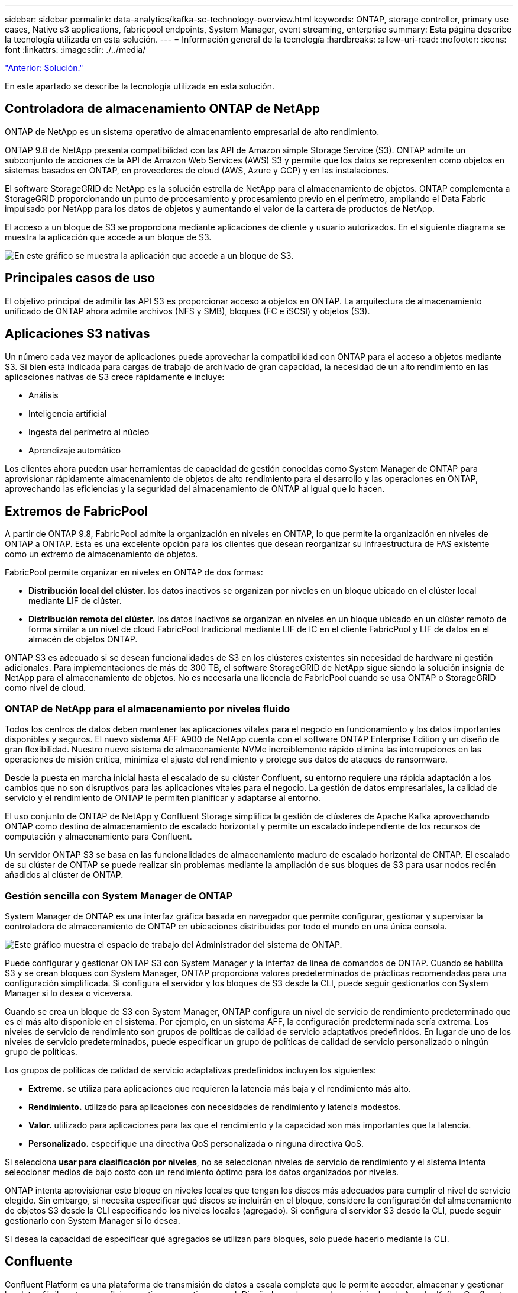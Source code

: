 ---
sidebar: sidebar 
permalink: data-analytics/kafka-sc-technology-overview.html 
keywords: ONTAP, storage controller, primary use cases, Native s3 applications, fabricpool endpoints, System Manager, event streaming, enterprise 
summary: Esta página describe la tecnología utilizada en esta solución. 
---
= Información general de la tecnología
:hardbreaks:
:allow-uri-read: 
:nofooter: 
:icons: font
:linkattrs: 
:imagesdir: ./../media/


link:kafka-sc-solution.html["Anterior: Solución."]

[role="lead"]
En este apartado se describe la tecnología utilizada en esta solución.



== Controladora de almacenamiento ONTAP de NetApp

ONTAP de NetApp es un sistema operativo de almacenamiento empresarial de alto rendimiento.

ONTAP 9.8 de NetApp presenta compatibilidad con las API de Amazon simple Storage Service (S3). ONTAP admite un subconjunto de acciones de la API de Amazon Web Services (AWS) S3 y permite que los datos se representen como objetos en sistemas basados en ONTAP, en proveedores de cloud (AWS, Azure y GCP) y en las instalaciones.

El software StorageGRID de NetApp es la solución estrella de NetApp para el almacenamiento de objetos. ONTAP complementa a StorageGRID proporcionando un punto de procesamiento y procesamiento previo en el perímetro, ampliando el Data Fabric impulsado por NetApp para los datos de objetos y aumentando el valor de la cartera de productos de NetApp.

El acceso a un bloque de S3 se proporciona mediante aplicaciones de cliente y usuario autorizados. En el siguiente diagrama se muestra la aplicación que accede a un bloque de S3.

image:kafka-sc-image4.png["En este gráfico se muestra la aplicación que accede a un bloque de S3."]



== Principales casos de uso

El objetivo principal de admitir las API S3 es proporcionar acceso a objetos en ONTAP. La arquitectura de almacenamiento unificado de ONTAP ahora admite archivos (NFS y SMB), bloques (FC e iSCSI) y objetos (S3).



== Aplicaciones S3 nativas

Un número cada vez mayor de aplicaciones puede aprovechar la compatibilidad con ONTAP para el acceso a objetos mediante S3. Si bien está indicada para cargas de trabajo de archivado de gran capacidad, la necesidad de un alto rendimiento en las aplicaciones nativas de S3 crece rápidamente e incluye:

* Análisis
* Inteligencia artificial
* Ingesta del perímetro al núcleo
* Aprendizaje automático


Los clientes ahora pueden usar herramientas de capacidad de gestión conocidas como System Manager de ONTAP para aprovisionar rápidamente almacenamiento de objetos de alto rendimiento para el desarrollo y las operaciones en ONTAP, aprovechando las eficiencias y la seguridad del almacenamiento de ONTAP al igual que lo hacen.



== Extremos de FabricPool

A partir de ONTAP 9.8, FabricPool admite la organización en niveles en ONTAP, lo que permite la organización en niveles de ONTAP a ONTAP. Esta es una excelente opción para los clientes que desean reorganizar su infraestructura de FAS existente como un extremo de almacenamiento de objetos.

FabricPool permite organizar en niveles en ONTAP de dos formas:

* *Distribución local del clúster.* los datos inactivos se organizan por niveles en un bloque ubicado en el clúster local mediante LIF de clúster.
* *Distribución remota del clúster.* los datos inactivos se organizan en niveles en un bloque ubicado en un clúster remoto de forma similar a un nivel de cloud FabricPool tradicional mediante LIF de IC en el cliente FabricPool y LIF de datos en el almacén de objetos ONTAP.


ONTAP S3 es adecuado si se desean funcionalidades de S3 en los clústeres existentes sin necesidad de hardware ni gestión adicionales. Para implementaciones de más de 300 TB, el software StorageGRID de NetApp sigue siendo la solución insignia de NetApp para el almacenamiento de objetos. No es necesaria una licencia de FabricPool cuando se usa ONTAP o StorageGRID como nivel de cloud.



=== ONTAP de NetApp para el almacenamiento por niveles fluido

Todos los centros de datos deben mantener las aplicaciones vitales para el negocio en funcionamiento y los datos importantes disponibles y seguros. El nuevo sistema AFF A900 de NetApp cuenta con el software ONTAP Enterprise Edition y un diseño de gran flexibilidad. Nuestro nuevo sistema de almacenamiento NVMe increíblemente rápido elimina las interrupciones en las operaciones de misión crítica, minimiza el ajuste del rendimiento y protege sus datos de ataques de ransomware.

Desde la puesta en marcha inicial hasta el escalado de su clúster Confluent, su entorno requiere una rápida adaptación a los cambios que no son disruptivos para las aplicaciones vitales para el negocio. La gestión de datos empresariales, la calidad de servicio y el rendimiento de ONTAP le permiten planificar y adaptarse al entorno.

El uso conjunto de ONTAP de NetApp y Confluent Storage simplifica la gestión de clústeres de Apache Kafka aprovechando ONTAP como destino de almacenamiento de escalado horizontal y permite un escalado independiente de los recursos de computación y almacenamiento para Confluent.

Un servidor ONTAP S3 se basa en las funcionalidades de almacenamiento maduro de escalado horizontal de ONTAP. El escalado de su clúster de ONTAP se puede realizar sin problemas mediante la ampliación de sus bloques de S3 para usar nodos recién añadidos al clúster de ONTAP.



=== Gestión sencilla con System Manager de ONTAP

System Manager de ONTAP es una interfaz gráfica basada en navegador que permite configurar, gestionar y supervisar la controladora de almacenamiento de ONTAP en ubicaciones distribuidas por todo el mundo en una única consola.

image:kafka-sc-image5.png["Este gráfico muestra el espacio de trabajo del Administrador del sistema de ONTAP."]

Puede configurar y gestionar ONTAP S3 con System Manager y la interfaz de línea de comandos de ONTAP. Cuando se habilita S3 y se crean bloques con System Manager, ONTAP proporciona valores predeterminados de prácticas recomendadas para una configuración simplificada. Si configura el servidor y los bloques de S3 desde la CLI, puede seguir gestionarlos con System Manager si lo desea o viceversa.

Cuando se crea un bloque de S3 con System Manager, ONTAP configura un nivel de servicio de rendimiento predeterminado que es el más alto disponible en el sistema. Por ejemplo, en un sistema AFF, la configuración predeterminada sería extrema. Los niveles de servicio de rendimiento son grupos de políticas de calidad de servicio adaptativos predefinidos. En lugar de uno de los niveles de servicio predeterminados, puede especificar un grupo de políticas de calidad de servicio personalizado o ningún grupo de políticas.

Los grupos de políticas de calidad de servicio adaptativas predefinidos incluyen los siguientes:

* *Extreme.* se utiliza para aplicaciones que requieren la latencia más baja y el rendimiento más alto.
* *Rendimiento.* utilizado para aplicaciones con necesidades de rendimiento y latencia modestos.
* *Valor.* utilizado para aplicaciones para las que el rendimiento y la capacidad son más importantes que la latencia.
* *Personalizado.* especifique una directiva QoS personalizada o ninguna directiva QoS.


Si selecciona *usar para clasificación por niveles*, no se seleccionan niveles de servicio de rendimiento y el sistema intenta seleccionar medios de bajo costo con un rendimiento óptimo para los datos organizados por niveles.

ONTAP intenta aprovisionar este bloque en niveles locales que tengan los discos más adecuados para cumplir el nivel de servicio elegido. Sin embargo, si necesita especificar qué discos se incluirán en el bloque, considere la configuración del almacenamiento de objetos S3 desde la CLI especificando los niveles locales (agregado). Si configura el servidor S3 desde la CLI, puede seguir gestionarlo con System Manager si lo desea.

Si desea la capacidad de especificar qué agregados se utilizan para bloques, solo puede hacerlo mediante la CLI.



== Confluente

Confluent Platform es una plataforma de transmisión de datos a escala completa que le permite acceder, almacenar y gestionar los datos fácilmente como flujos continuos y en tiempo real. Diseñado por los creadores originales de Apache Kafka, Confluent amplía las ventajas de Kafka con funciones de nivel empresarial al tiempo que elimina la carga de la gestión o supervisión de Kafka. Hoy en día, más del 80 % de las empresas Fortune 100 cuentan con tecnología de transmisión de datos y la mayoría utilizan Confluent.



=== ¿Por qué confluente?

Mediante la integración de datos históricos y en tiempo real en una única fuente central de verdad, Confluent facilita la creación de una categoría completamente nueva de aplicaciones modernas condicionadas por eventos, obtener una canalización de datos universal y desbloquear nuevos casos de uso potentes con total escalabilidad, rendimiento y fiabilidad.



=== ¿Para qué se utiliza Confluent?

Gracias a la plataforma Confluent podrá centrarse en cómo obtener valor empresarial de sus datos en lugar de preocuparse por los mecanismos subyacentes, como por ejemplo, cómo se transportan datos o se integran entre sistemas dispares. En concreto, Confluent Platform simplifica la conexión de fuentes de datos a Kafka, la creación de aplicaciones de streaming y la protección, supervisión y gestión de la infraestructura de Kafka. En la actualidad, Confluent Platform se utiliza en una amplia variedad de casos de uso en numerosos sectores, desde servicios financieros, ventas al por menor de todos los canales y coches autónomos, hasta detección de fraude, microservicios e Internet de las cosas.

La siguiente figura muestra los componentes de Confluent Platform.

image:kafka-sc-image6.png["Este gráfico muestra los componentes de Confluent Platform."]



=== Descripción general de la tecnología de transmisión de eventos Confluent

En el centro de la plataforma Confluente lo es https://kafka.apache.org/["Kafka"^], la plataforma de transmisión distribuida de código abierto más popular. Entre las capacidades clave de Kafka se incluyen las siguientes:

* Publicar y suscribirse a flujos de registros.
* Almacene flujos de registros de forma tolerante a fallos.
* Procesar flujos de registros.


Lista para usar, Confluent Platform también incluye registro de esquemas, proxy REST, un total de más de 100 conectores Kafka predefinidos y ksqlDB.



=== Descripción general de las funciones empresariales de la plataforma Confluent

* * Confluent Control Center.* un sistema basado en la interfaz de usuario para la gestión y monitorización de Kafka. Le permite gestionar fácilmente Kafka Connect y crear, editar y gestionar conexiones a otros sistemas.
* * Confluent for Kubernetes.* Confluent for Kubernetes es un operador de Kubernetes. Los operadores de Kubernetes amplían las funcionalidades de orquestación de Kubernetes, al proporcionar las funciones y requisitos únicos para una aplicación de plataforma específica. En el caso de la plataforma con fluidez, esto incluye simplificar en gran medida el proceso de puesta en marcha de Kafka en Kubernetes y automatizar las tareas habituales del ciclo de vida de la infraestructura.
* *Conectores Kafka Connect.* Utilice la API Kafka Connect para conectar Kafka a otros sistemas como bases de datos, almacenes de clave-valor, índices de búsqueda y sistemas de archivos. Confluent Hub tiene conectores descargables para las fuentes de datos y los sumideros más populares, incluidas versiones totalmente probadas y compatibles de estos conectores con Confluent Platform. Encontrará más información https://docs.confluent.io/home/connect/userguide.html["aquí"^].
* *Clústeres de equilibrio automático.* proporciona equilibrio de carga automatizado, detección de fallos y autorreparación. También ofrece soporte para la adición o retirada de agentes según sea necesario, sin ajustes manuales.
* *Confluent cluster linkando.* conecta directamente los clusters y refleja temas de un cluster a otro a través de un puente de enlace. La vinculación de clústeres simplifica la configuración de implementaciones en varios centros de datos, varios clústeres y nube híbrida.
* * Confluent auto data equilibrador.* supervisa su clúster para el número de corredores, el tamaño de particiones, el número de particiones y el número de líderes dentro del clúster. Permite mover datos para crear una carga de trabajo uniforme en su clúster, a la vez que se desregula el tráfico del reequilibrio para minimizar el efecto en las cargas de trabajo de producción al mismo tiempo que se reequilibran.
* * Confluent replicator.* hace más fácil que nunca mantener múltiples clústeres de Kafka en varios centros de datos.
* *Almacenamiento Tiered.* ofrece opciones para el almacenamiento de grandes volúmenes de datos Kafka con su proveedor de cloud preferido, reduciendo así la carga y los costes operativos. Con un almacenamiento por niveles, puede mantener los datos en un almacenamiento de objetos rentable y a los agentes de escalado solo cuando necesite más recursos informáticos.
* * Confluent JMS Client.* Confluent Platform incluye un cliente compatible con JMS para Kafka. Este cliente Kafka implementa la API estándar JMS 1.1, utilizando los agentes Kafka como back-end. Esto resulta útil si tiene aplicaciones heredadas con JMS y desea reemplazar el agente de mensajes JMS existente con Kafka.
* * Proxy de Confluent MQTT.* proporciona una forma de publicar datos directamente a Kafka desde dispositivos MQTT y puertas de enlace sin necesidad de un intermediario de MQTT en el medio.
* * Plugins de seguridad Confluent.* los plugins de seguridad Confluent se utilizan para agregar capacidades de seguridad a varias herramientas y productos de Confluent Platform. Actualmente, hay un plugin disponible para el proxy de REST de Confluent que ayuda a autenticar las solicitudes entrantes y propagar el principal autenticado a solicitudes a Kafka. Esto permite a los clientes proxy DE Confluent REST utilizar las funciones de seguridad multitenant del agente Kafka.


link:kafka-sc-confluent-performance-validation.html["Siguiente: Validación de rendimiento fluido."]
